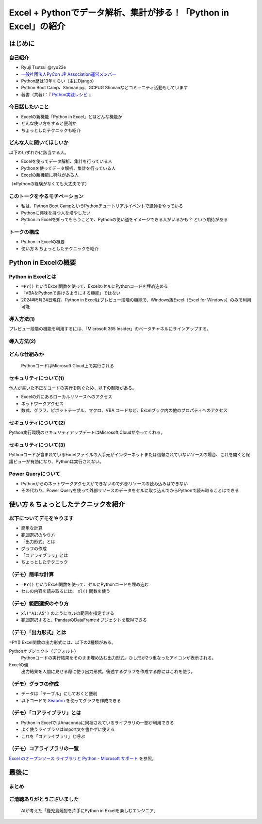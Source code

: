 #################################################################
Excel + Pythonでデータ解析、集計が捗る！「Python in Excel」の紹介
#################################################################
.. raw:: html

   <a rel="license" href="http://creativecommons.org/licenses/by/4.0/"><img alt="Creative Commons License" style="border-width:0" src="https://i.creativecommons.org/l/by/4.0/88x31.png" /></a><br /><small>This work is licensed under a <a rel="license" href="http://creativecommons.org/licenses/by/4.0/">Creative Commons Attribution 4.0 International License</a>.</small>

はじめに
========

自己紹介
--------

* Ryuji Tsutsui @ryu22e
* `一般社団法人PyCon JP Association運営メンバー <https://www.pycon.jp/committee/members.html#ryuji-tsutsui>`_
* Python歴は13年くらい（主にDjango）
* Python Boot Camp、Shonan.py、GCPUG Shonanなどコミュニティ活動もしています
* 著書（共著）：『 `Python実践レシピ <https://gihyo.jp/book/2022/978-4-297-12576-9>`_ 』

今日話したいこと
----------------

* Excelの新機能「Python in Excel」とはどんな機能か
* どんな使い方をすると便利か
* ちょっとしたテクニックも紹介

どんな人に聞いてほしいか
------------------------

以下のいずれかに該当する人。

* Excelを使ってデータ解析、集計を行っている人
* Pythonを使ってデータ解析、集計を行っている人
* Excelの新機能に興味がある人

（※Pythonの経験がなくても大丈夫です）

このトークをやるモチベーション
------------------------------

* 私は、Python Boot CampというPythonチュートリアルイベントで講師をやっている
* Pythonに興味を持つ人を増やしたい
* Python in Excelを知ってもらうことで、Pythonの使い道をイメージできる人がいるかも？ という期待がある

トークの構成
------------

* Python in Excelの概要
* 使い方 & ちょっとしたテクニックを紹介

Python in Excelの概要
=====================

Python in Excelとは
-------------------

* ``=PY()`` というExcel関数を使って、ExcelのセルにPythonコードを埋め込める
* 「VBAをPythonで書けるようにする機能」ではない
* 2024年5月24日現在、Python in Excelはプレビュー段階の機能で、Windows版Excel（Excel for Windows）のみで利用可能

導入方法(1)
-----------

プレビュー段階の機能を利用するには、「Microsoft 365 Insider」のベータチャネルにサインアップする。

導入方法(2)
-----------

.. video:: _static/mp4/how-to-install-python-in-excel.mp4

どんな仕組みか
--------------

.. figure:: _static/img/python-in-excel-image.*
   :alt: PythonコードはMicrosoft Cloud上で実行される

   PythonコードはMicrosoft Cloud上で実行される

セキュリティについて(1)
-----------------------

他人が書いた不正なコードの実行を防ぐため、以下の制限がある。

* Excelの外にあるローカルリソースへのアクセス
* ネットワークアクセス
* 数式、グラフ、ピボットテーブル、マクロ、VBA コードなど、Excelブック内の他のプロパティへのアクセス

セキュリティについて(2)
-----------------------

Python実行環境のセキュリティアップデートはMicrosoft Cloudがやってくれる。

セキュリティについて(3)
-----------------------

Pythonコードが含まれているExcelファイルの入手元がインターネットまたは信頼されていないソースの場合、これを開くと保護ビューが有効になり、Pythonは実行されない。

Power Queryについて
-------------------

* Pythonからのネットワークアクセスができないので外部リソースの読み込みはできない
* その代わり、Power Queryを使って外部リソースのデータをセルに取り込んでからPythonで読み取ることはできる

使い方 & ちょっとしたテクニックを紹介
=====================================

以下についてデモをやります
--------------------------

* 簡単な計算
* 範囲選択のやり方
* 「出力形式」とは
* グラフの作成
* 「コアライブラリ」とは
* ちょっとしたテクニック

（デモ）簡単な計算
------------------

* ``=PY()`` というExcel関数を使って、セルにPythonコードを埋め込む
* セルの内容を読み取るには、 ``xl()`` 関数を使う

（デモ）範囲選択のやり方
------------------------

* ``xl("A1:A5")`` のようにセルの範囲を指定できる
* 範囲選択すると、PandasのDataFrameオブジェクトを取得できる

（デモ）「出力形式」とは
------------------------

=PY() Excel関数の出力形式には、以下の2種類がある。

Pythonオブジェクト（デフォルト）
    Pythonコードの実行結果をそのまま埋め込む出力形式。ひし形が2つ重なったアイコンが表示される。

Excelの値
    出力結果を人間に見せる際に使う出力形式。後述するグラフを作成する際にはこれを使う。

（デモ）グラフの作成
--------------------

* データは「テーブル」にしておくと便利
* 以下コードで `Seaborn <https://seaborn.pydata.org/>`_ を使ってグラフを作成できる

.. revealjs-code-block:: python

    sns.set(font="Meiryo")  # 日本語フォントを指定
    df = xl("テーブル1[#すべて]", headers=True)
    sns.relplot(x="月", y="価格", data=df, kind="line")

（デモ）「コアライブラリ」とは
------------------------------

* Python in ExcelではAnacondaに同梱されているライブラリの一部が利用できる
* よく使うライブラリはimport文を書かずに使える
* これを「コアライブラリ」と呼ぶ

（デモ）コアライブラリの一覧
----------------------------

`Excel のオープンソース ライブラリと Python - Microsoft サポート <https://support.microsoft.com/ja-jp/office/excel-%E3%81%AE%E3%82%AA%E3%83%BC%E3%83%97%E3%83%B3%E3%82%BD%E3%83%BC%E3%82%B9-%E3%83%A9%E3%82%A4%E3%83%96%E3%83%A9%E3%83%AA%E3%81%A8-python-c817c897-41db-40a1-b9f3-d5ffe6d1bf3e>`_ を参照。

最後に
======

まとめ
------

ご清聴ありがとうございました
----------------------------

.. figure:: thank-you-for-your-attention.*
   :alt: AIが考えた「鹿児島焼酎を片手にPython in Excelを楽しむエンジニア」

   AIが考えた「鹿児島焼酎を片手にPython in Excelを楽しむエンジニア」
